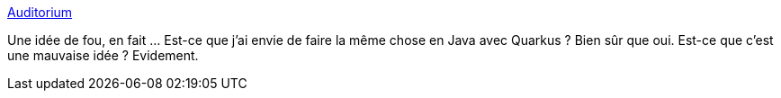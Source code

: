 :jbake-type: post
:jbake-status: published
:jbake-title: Auditorium
:jbake-tags: python,revealjs,connecteur,open-source,_mois_mars,_année_2020
:jbake-date: 2020-03-02
:jbake-depth: ../
:jbake-uri: shaarli/1583159716000.adoc
:jbake-source: https://nicolas-delsaux.hd.free.fr/Shaarli?searchterm=https%3A%2F%2Fapiad.net%2Fauditorium%2F&searchtags=python+revealjs+connecteur+open-source+_mois_mars+_ann%C3%A9e_2020
:jbake-style: shaarli

https://apiad.net/auditorium/[Auditorium]

Une idée de fou, en fait ... Est-ce que j'ai envie de faire la même chose en Java avec Quarkus ? Bien sûr que oui. Est-ce que c'est une mauvaise idée ? Evidement.
